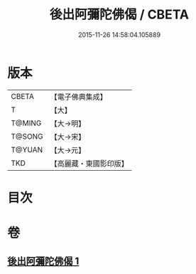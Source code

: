 #+TITLE: 後出阿彌陀佛偈 / CBETA
#+DATE: 2015-11-26 14:58:04.105889
* 版本
 |     CBETA|【電子佛典集成】|
 |         T|【大】     |
 |    T@MING|【大→明】   |
 |    T@SONG|【大→宋】   |
 |    T@YUAN|【大→元】   |
 |       TKD|【高麗藏・東國影印版】|

* 目次
* 卷
** [[file:KR6f0099_001.txt][後出阿彌陀佛偈 1]]
